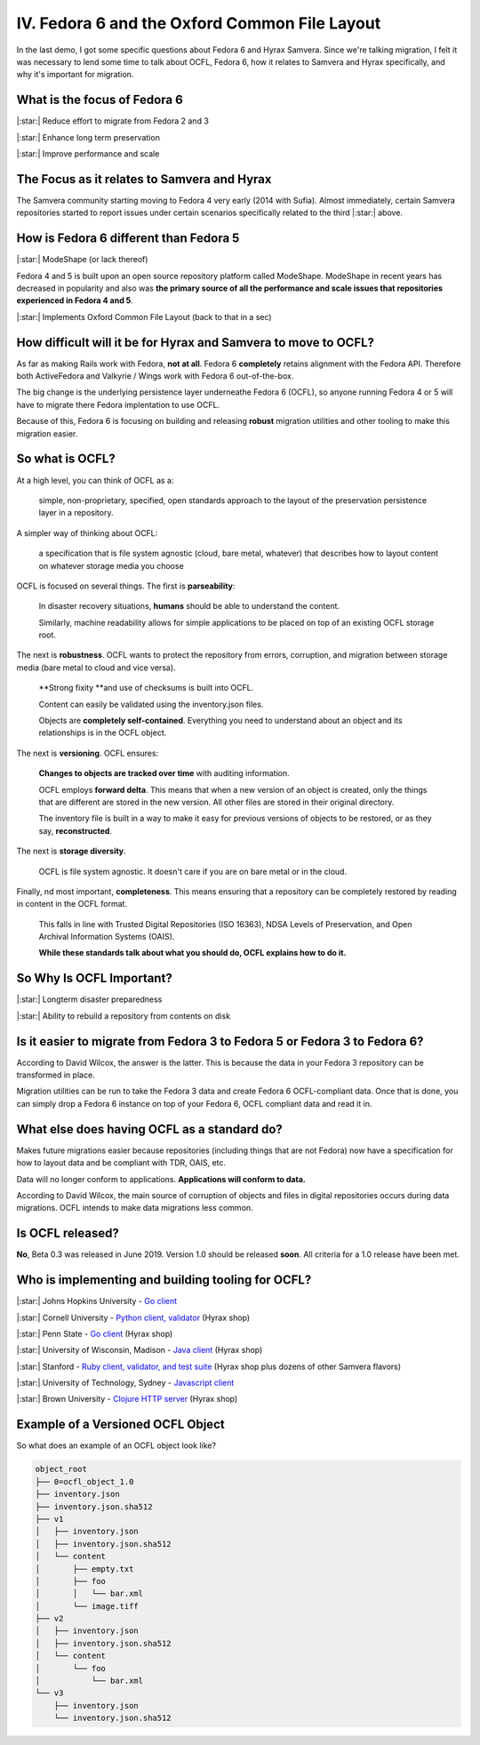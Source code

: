 IV. Fedora 6 and the Oxford Common File Layout
==============================================

In the last demo, I got some specific questions about Fedora 6 and Hyrax Samvera.  Since we're talking migration, I felt
it was necessary to lend some time to talk about OCFL, Fedora 6, how it relates to Samvera and Hyrax specifically, and
why it's important for migration.

=============================
What is the focus of Fedora 6
=============================

|:star:| Reduce effort to migrate from Fedora 2 and 3

|:star:| Enhance long term preservation

|:star:| Improve performance and scale

============================================
The Focus as it relates to Samvera and Hyrax
============================================

The Samvera community starting moving to Fedora 4 very early (2014 with Sufia). Almost immediately, certain Samvera repositories
started to report issues under certain scenarios specifically related to the third |:star:| above.

=======================================
How is Fedora 6 different than Fedora 5
=======================================

|:star:| ModeShape (or lack thereof)

Fedora 4 and 5 is built upon an open source repository platform called ModeShape.  ModeShape in recent years has decreased
in popularity and also was **the primary source of all the performance and scale issues that repositories experienced in
Fedora 4 and 5**.

|:star:| Implements Oxford Common File Layout (back to that in a sec)

===============================================================
How difficult will it be for Hyrax and Samvera to move to OCFL?
===============================================================

As far as making Rails work with Fedora, **not at all**.  Fedora 6 **completely** retains alignment with the Fedora API.
Therefore both ActiveFedora and Valkyrie / Wings work with Fedora 6 out-of-the-box.

The big change is the underlying persistence layer underneathe Fedora 6 (OCFL), so anyone running Fedora 4 or 5 will have
to migrate there Fedora implentation to use OCFL.

Because of this, Fedora 6 is focusing on building and releasing **robust** migration utilities and other tooling to make
this migration easier.

================
So what is OCFL?
================

At a high level, you can think of OCFL as a:

    simple, non-proprietary, specified, open standards approach to the layout of the preservation persistence layer in a repository.

A simpler way of thinking about OCFL:

    a specification that is file system agnostic (cloud, bare metal, whatever) that describes how to layout content on whatever storage media you choose

OCFL is focused on several things.  The first is **parseability**:

    In disaster recovery situations, **humans** should be able to understand the content.

    Similarly, machine readability allows for simple applications to be placed on top of an existing OCFL storage root.

The next is **robustness**.  OCFL wants to protect the repository from errors, corruption, and migration between storage media (bare metal to cloud and vice versa).

    **Strong fixity **and use of checksums is built into OCFL.

    Content can easily be validated using the inventory.json files.

    Objects are **completely self-contained**.  Everything you need to understand about an object and its relationships is in the OCFL object.

The next is **versioning**. OCFL ensures:

    **Changes to objects are tracked over time** with auditing information.

    OCFL employs **forward delta**.  This means that when a new version of an object is created, only the things that are different are stored in the new version. All other files are stored in their original directory.

    The inventory file is built in a way to make it easy for previous versions of objects to be restored, or as they say, **reconstructed**.

The next is **storage diversity**.

    OCFL is file system agnostic. It doesn't care if you are on bare metal or in the cloud.

Finally, nd most important, **completeness**. This means ensuring that a repository can be completely restored by reading in content in the OCFL format.

    This falls in line with Trusted Digital Repositories (ISO 16363), NDSA Levels of Preservation, and Open Archival Information Systems (OAIS).

    **While these standards talk about what you should do, OCFL explains how to do it.**

=========================
So Why Is OCFL Important?
=========================

|:star:| Longterm disaster preparedness

|:star:| Ability to rebuild a repository from contents on disk

==========================================================================
Is it easier to migrate from Fedora 3 to Fedora 5 or Fedora 3 to Fedora 6?
==========================================================================

According to David Wilcox, the answer is the latter.  This is because the data in your Fedora 3 repository can be transformed in place.

Migration utilities can be run to take the Fedora 3 data and create Fedora 6 OCFL-compliant data.  Once that is done,
you can simply drop a Fedora 6 instance on top of your Fedora 6, OCFL compliant data and read it in.

============================================
What else does having OCFL as a standard do?
============================================

Makes future migrations easier because repositories (including things that are not Fedora) now have a specification for
how to layout data and be compliant with TDR, OAIS, etc.

Data will no longer conform to applications. **Applications will conform to data.**

According to David Wilcox, the main source of corruption of objects and files in digital repositories occurs during data
migrations.  OCFL intends to make data migrations less common.

=================
Is OCFL released?
=================

**No**, Beta 0.3 was released in June 2019.  Version 1.0 should be released **soon**. All criteria for a 1.0 release have been met.

==================================================
Who is implementing and building tooling for OCFL?
==================================================

|:star:| Johns Hopkins University - `Go client <https://github.com/birkland/ocfl>`_

|:star:| Cornell University - `Python client, validator <https://github.com/zimeon/ocfl-py>`_ (Hyrax shop)

|:star:| Penn State - `Go client <https://github.com/srerickson/floc>`_ (Hyrax shop)

|:star:| University of Wisconsin, Madison - `Java client <https://github.com/UW-Madison-Library/ocfl-java>`_ (Hyrax shop)

|:star:| Stanford - `Ruby client, validator, and test suite <https://github.com/sul-dlss-labs/OCFL-Tools>`_ (Hyrax shop plus dozens of other Samvera flavors)

|:star:| University of Technology, Sydney - `Javascript client <https://github.com/uts-eresearch/ocfl-js>`_

|:star:| Brown University - `Clojure HTTP server <https://github.com/bcail/ocfl-http>`_ (Hyrax shop)

==================================
Example of a Versioned OCFL Object
==================================

So what does an example of an OCFL object look like?

.. code-block:: text

    object_root
    ├── 0=ocfl_object_1.0
    ├── inventory.json
    ├── inventory.json.sha512
    ├── v1
    │   ├── inventory.json
    │   ├── inventory.json.sha512
    │   └── content
    │       ├── empty.txt
    │       ├── foo
    │       │   └── bar.xml
    │       └── image.tiff
    ├── v2
    │   ├── inventory.json
    │   ├── inventory.json.sha512
    │   └── content
    │       └── foo
    │           └── bar.xml
    └── v3
        ├── inventory.json
        └── inventory.json.sha512
